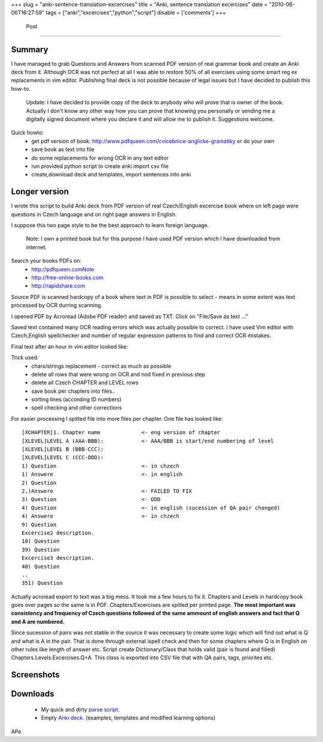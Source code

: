 
+++
slug = "anki-sentence-translation-excercises"
title = "Anki, sentence translation excercises"
date = "2010-06-06T16:27:59"
tags = ["anki","excercises","python","script"]
disable = ['comments']
+++


 Post
==============

Summary
-------------------------
I have managed to grab Questions and Answers from scanned PDF version of real grammar book and create an Anki deck from it. Although OCR was not perfect at all I was able to restore 50% of all exercises using some smart reg ex replacements in vim editor. Publishing final deck is not possible because of legal issues but I have decided to publish this how-to.

 Update: I have decided to provide copy of the deck to anybody who will prove that is owner of the book. Actually I don't know any other way how you can prove that knowing you personally or sending me a digitally signed document where you declare it and will allow me to publish it. Suggestions welcome.


Quick howto:
 * get pdf version of book: http://www.pdfqueen.com/cvicebnice-anglicke-gramatiky or do your own
 * save book as text into file
 * do some replacements for wrong OCR in any text editor
 * run provided python script to create anki import csv file
 * create,download deck and templates, import sentences into anki

Longer version
---------------------------
I wrote this script to build Anki deck from PDF version of real Czech/English excercise book where on left page were
questions in Czech language and on right page answers in English.

I suppose this two page style to be the best approach to learn foreign language. 

 Note: I own a printed book but for this purpose I have used PDF version which I have downloaded from internet.

Search your books PDFs on:
 *   http://pdfqueen.comNote
 *   http://free-online-books.com
 *   http://rapidshare.com

Source PDF is scanned hardcopy of a book where text in PDF is possible to select - means in some extent was text
processed by OCR durring scanning.

I opened PDF by Acroread (Adobe PDF reader) and saved as TXT. Click on \"File/Save as text ...\"

Saved text contained many OCR reading errors which was actually possible to correct. I have used Vim editor with
Czech,English spellchecker and number of regular expression patterns to find and correct OCR mistakes.

Final text after an hour in vim editor looked like:

Trick used:
 *   chars/strings replacement - correct as much as possible
 *   delete all rows that were wrong on OCR and nod fixed in previous step
 *   delete all Czech CHAPTER and LEVEL rows
 *   save book per chapters into files..
 *   sorting lines (according ID numbers)
 *   spell checking and other corrections

For easier processing I spitted file into more files per chapter. One file has looked like::
 
 [XCHAPTER]1. Chapter name             <- eng version of chapter
 [XLEVEL]LEVEL A (AAA-BBB):            <- AAA/BBB is start/end numbering of level
 [XLEVEL]LEVEL B (BBB-CCC):       
 [XLEVEL]LEVEL C (CCC-DDD):        
 1) Question                           <- in chzech 
 1) Answere                            <- in english
 2) Question
 2,)Answere                            <- FAILED TO FIX
 3) Question                           <- ODD
 4) Question                           <- in english (sucession of QA pair changed)
 4) Answere                            <- in chzech
 9) Question
 Excercise2 description.     
 10) Question
 39) Question
 Excercise3 description.   
 40) Question
 ..
 351) Question


Actually acroread export to text was a big mess. It took me a few hours to fix it. Chapters and Levels
in hardcopy book goes over pages so the same is in PDF.
Chapters/Excercises are splited per printed page. **The most
important was consistency and frequency of Czech questions
followed of the same ammount of english answers and fact that
Q and A are numbered.**

Since sucession of pairs was not stable in the source it was necessary to create some logic which will find out what is Q and what is A in the pair. That is done through external ispell check and then for some chapters where Q is in English on other rules like length of answer etc. Script create Dictionary/Class that holds valid (pair is found and filled) Chapters.Levels.Excercises.Q+A. This class is exported into CSV file that with QA pairs, tags, priorites etc. 


Screenshots
-----------------------
.. image:: http://media.apealive.net/apealive/blog/images/2010/06/2010-06-06-225713_513x554_scrot.png

Downloads
-----------------------
 * My quick and dirty `parse script <http://media.apealive.net/apealive/blog/files/2010/06/parse.zip>`_. 
 * Empty `Anki deck <http://media.apealive.net/apealive/blog/files/2010/06/SentencesEx.anki>`_. (examples,  templates and modified learning options)

APe

